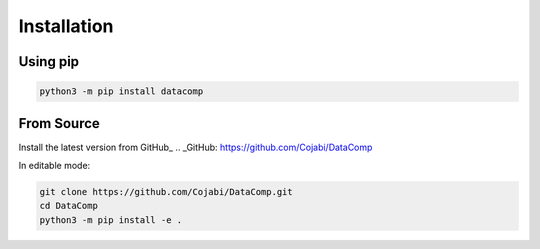 Installation
============

Using pip
---------

.. code-block:: sh

   python3 -m pip install datacomp


From Source
-----------
Install the latest version from GitHub_
.. _GitHub: https://github.com/Cojabi/DataComp

.. code-block:: sh
   python3 -m pip install git+https://github.com/Cojabi/DataComp.git

In editable mode:

.. code-block:: sh

   git clone https://github.com/Cojabi/DataComp.git
   cd DataComp
   python3 -m pip install -e .